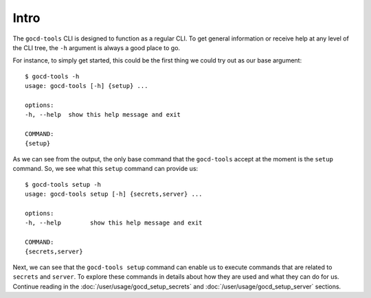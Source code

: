 Intro
=====

The ``gocd-tools`` CLI is designed to function as a regular CLI.
To get general information or receive help at any level of the CLI tree, the ``-h`` argument is always a good place to go.

For instance, to simply get started, this could be the first thing we could try out as our base argument::

    $ gocd-tools -h
    usage: gocd-tools [-h] {setup} ...

    options:
    -h, --help  show this help message and exit

    COMMAND:
    {setup}

As we can see from the output, the only base command that the ``gocd-tools`` accept at the moment is the ``setup`` command.
So, we see what this ``setup`` command can provide us::

    $ gocd-tools setup -h
    usage: gocd-tools setup [-h] {secrets,server} ...

    options:
    -h, --help        show this help message and exit

    COMMAND:
    {secrets,server}

Next, we can see that the ``gocd-tools setup`` command can enable us to execute commands that are related to ``secrets`` and ``server``.
To explore these commands in details about how they are used and what they can do for us. Continue reading in the :doc:`/user/usage/gocd_setup_secrets` and :doc:`/user/usage/gocd_setup_server` sections.